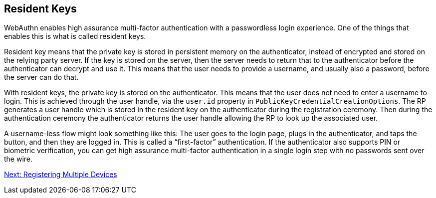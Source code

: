 == Resident Keys
WebAuthn enables high assurance multi-factor authentication with a passwordless login experience. One of the things that enables this is what is called resident keys.

Resident key means that the private key is stored in persistent memory on the authenticator, instead of encrypted and stored on the relying party server. If the key is stored on the server, then the server needs to return that to the authenticator before the authenticator can decrypt and use it. This means that the user needs to provide a username, and usually also a password, before the server can do that.

With resident keys, the private key is stored on the authenticator. This means that the user does not need to enter a username to login. This is achieved through the user handle, via the `user.id` property in `PublicKeyCredentialCreationOptions`.  The RP generates a user handle which is stored in the resident key on the authenticator during the registration ceremony. Then during the authentication ceremony the authenticator returns the user handle allowing the RP to look up the associated user. 

A username-less flow might look something like this: The user goes to the login page, plugs in the authenticator, and taps the button, and then they are logged in. This is called a “first-factor” authentication. If the authenticator also supports PIN or biometric verification, you can get high assurance multi-factor authentication in a single login step with no passwords sent over the wire.

link:/WebAuthn//FIDO2_WebAuthn_Developer_Guide/Registering_Multiple_Devices.html[Next: Registering Multiple Devices]
